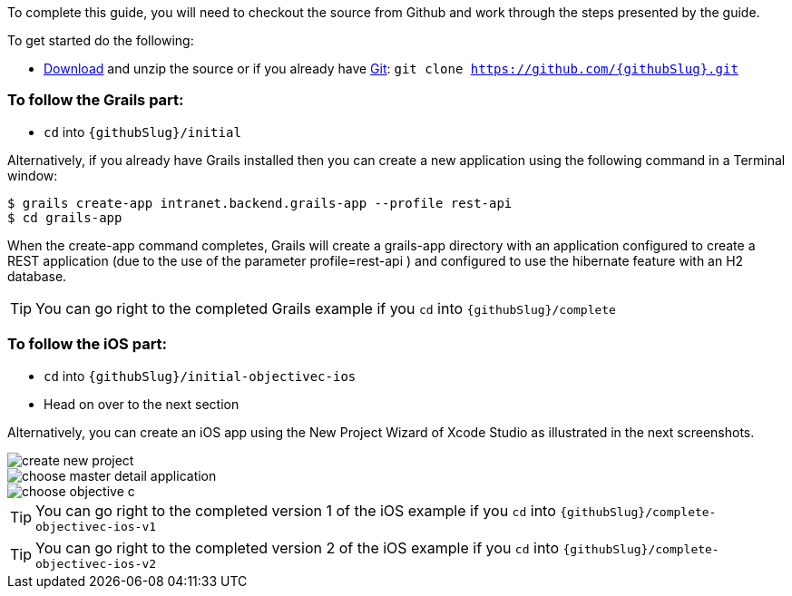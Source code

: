 To complete this guide, you will need to checkout the source from Github and work through the steps presented by the guide.

To get started do the following:

* link:https://github.com/{githubSlug}/archive/master.zip[Download] and unzip the source or if you already have https://git-scm.com/[Git]: `git clone https://github.com/{githubSlug}.git`

### To follow the Grails part:

* `cd` into `{githubSlug}/initial`

Alternatively, if you already have Grails installed then you can create a new application using the
following command in a Terminal window:

    $ grails create-app intranet.backend.grails-app --profile rest-api
    $ cd grails-app

When the create-app command completes, Grails will create a grails-app directory with an
application configured to create a REST application (due to the use of the parameter profile=rest-api )
and configured to use the hibernate feature with an H2 database.

TIP: You can go right to the completed Grails example if you `cd` into `{githubSlug}/complete`

### To follow the iOS part:

* `cd` into `{githubSlug}/initial-objectivec-ios`

* Head on over to the next section


Alternatively, you can create an iOS app using the New Project Wizard of Xcode Studio as illustrated in the next screenshots.

image::create_new_project.png[]

image::choose_master-detail-application.png[]

image::choose_objective_c.png[]

TIP: You can go right to the completed version 1 of the iOS example if you `cd` into `{githubSlug}/complete-objectivec-ios-v1`

TIP: You can go right to the completed version 2 of the iOS example if you `cd` into `{githubSlug}/complete-objectivec-ios-v2`
